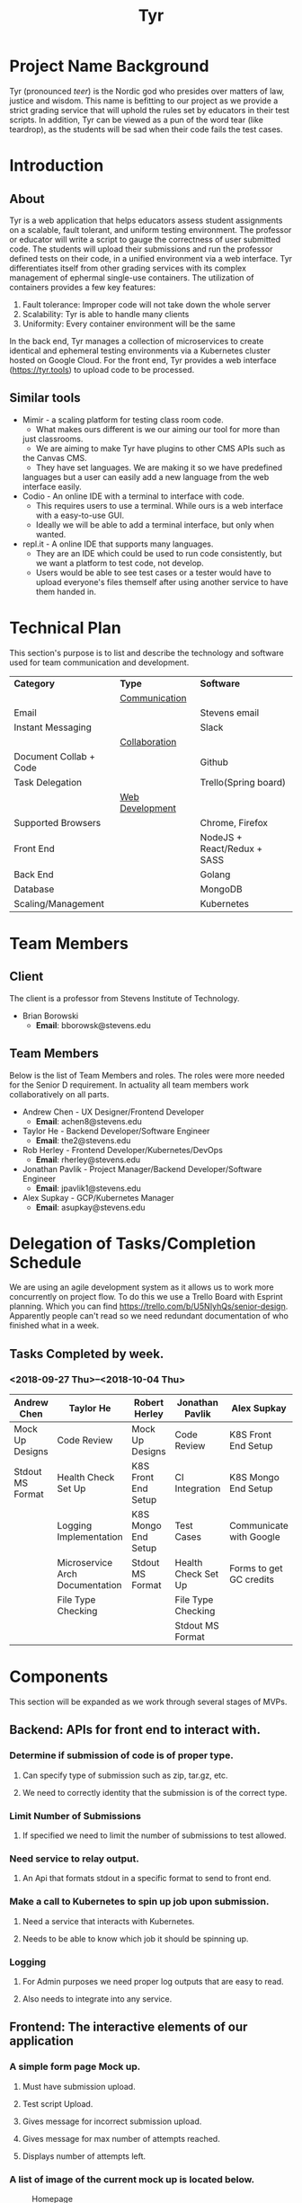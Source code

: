 #+TITLE: Tyr
#+OPTIONS: author:nil
#+latex_header: \hypersetup{colorlinks=true}
#+LATEX_HEADER: \usepackage{placeins}
#+MACRO: NEWLINE @@latenx:\\@@

* Project Name Background
Tyr (pronounced /teer/) is the Nordic god who presides over matters of law, justice
and wisdom. This name is befitting to our project as we provide
a strict grading service that will uphold the rules set by 
educators in their test scripts. In addition, 
Tyr can be viewed as a pun of the word tear (like teardrop), as the students 
will be sad when their code fails the test cases.
* Introduction
** About
Tyr is a web application that helps educators assess student
assignments on a scalable, fault tolerant, and uniform testing
environment. The professor or educator will write a script to gauge
the correctness of user submitted code.  The students will upload
their submissions and run the professor defined tests on their
code, in a unified environment via a web interface. Tyr differentiates 
itself from other grading services with its complex management of 
ephermal single-use containers. The utilization of
containers provides a few key features:

1. Fault tolerance: Improper code will not take down the whole server
2. Scalability: Tyr is able to handle many clients
3. Uniformity: Every container environment will be the same

In the back end, Tyr manages a collection of microservices to create
identical and ephemeral testing environments via a Kubernetes cluster
hosted on Google Cloud.  For the front end, Tyr provides a web
interface (https://tyr.tools) to upload code to be processed.
** Similar tools
+ Mimir - a scaling platform for testing class room code.
  + What makes ours different is we our aiming our tool for more than
  just classrooms.
  + We are aiming to make Tyr have plugins to other CMS APIs such as
  the Canvas CMS.
  + They have set languages. We are making it so we have predefined
  languages but a user can easily add a new language from the web
  interface easily.
+ Codio - An online IDE with a terminal to interface with code.
  + This requires users to use a terminal. While ours is a web
    interface with a easy-to-use GUI.
  + Ideally we will be able to add a terminal interface, but only when
    wanted.
+ repl.it - A online IDE that supports many languages.
  + They are an IDE which could be used to run code consistently, but
    we want a platform to test code, not develop.
  + Users would be able to see test cases or a tester would have to
    upload everyone's files themself after using another service to
    have them handed in.
* Technical Plan
This section's purpose is to list and describe the technology and
software used for team communication and development.
| *Category*             | *Type*            | *Software*                   |
|                        | _Communication_   |                              |
| Email                  |                   | Stevens email                |
| Instant Messaging      |                   | Slack                        |
|                        | _Collaboration_   |                              |
| Document Collab + Code |                   | Github                       |
| Task Delegation        |                   | Trello(Spring board)         |
|                        | _Web Development_ |                              |
| Supported Browsers     |                   | Chrome, Firefox              |
| Front End              |                   | NodeJS + React/Redux + SASS  |
| Back End               |                   | Golang                       |
| Database               |                   | MongoDB                      |
| Scaling/Management     |                   | Kubernetes                   |
* Team Members
** Client
The client is a professor from Stevens Institute of Technology.
+ Brian Borowski
  + *Email*: bborowsk@stevens.edu
** Team Members
Below is the list of Team Members and roles. The roles were more
needed for the Senior D requirement. In actuality all team members
work collaboratively on all parts.
+ Andrew Chen - UX Designer/Frontend Developer
  + *Email*: achen8@stevens.edu
+ Taylor He - Backend Developer/Software Engineer
  + *Email*: the2@stevens.edu
+ Rob Herley - Frontend Developer/Kubernetes/DevOps
  + *Email*: rherley@stevens.edu
+ Jonathan Pavlik - Project Manager/Backend Developer/Software Engineer
  + *Email*: jpavlik1@stevens.edu
+ Alex Supkay - GCP/Kubernetes Manager
  + *Email*: asupkay@stevens.edu
* Delegation of Tasks/Completion Schedule
 We are using an agile development system as it allows us to work more
concurrently on project flow.  To do this we use a Trello Board with
Esprint planning. Which you can find https://trello.com/b/U5NIyhQs/senior-design.
Apparently people can't read so we need redundant documentation of who finished what in a week.
** Tasks Completed by week.
*** <2018-09-27 Thu>--<2018-10-04 Thu>
| Andrew Chen      | Taylor He                       | Robert Herley       | Jonathan Pavlik     | Alex Supkay             |
|------------------+---------------------------------+---------------------+---------------------+-------------------------|
| Mock Up Designs  | Code Review                     | Mock Up Designs     | Code Review         | K8S Front End Setup     |
| Stdout MS Format | Health Check Set Up             | K8S Front End Setup | CI Integration      | K8S Mongo End Setup     |
|                  | Logging Implementation          | K8S Mongo End Setup | Test Cases          | Communicate with Google |
|                  | Microservice Arch Documentation | Stdout MS Format    | Health Check Set Up | Forms to get GC credits |
|                  | File Type Checking              |                     | File Type Checking  |                         |
|                  |                                 |                     | Stdout MS Format    |                         |

* Components
This section will be expanded as we work through several stages of
MVPs.
** Backend: APIs for front end to interact with.
*** Determine if submission of code is of proper type.
**** Can specify type of submission such as zip, tar.gz, etc.
**** We need to correctly identity that the submission is of the correct type.
*** Limit Number of Submissions
**** If specified we need to limit the number of submissions to test allowed.
*** Need service to relay output.
**** An Api that formats stdout in a specific format to send to front end.
*** Make a call to Kubernetes to spin up job upon submission.
**** Need a service that interacts with Kubernetes.
**** Needs to be able to know which job it should be spinning up.
*** Logging
**** For Admin purposes we need proper log outputs that are easy to read.
**** Also needs to integrate into any service.
** Frontend: The interactive elements of our application
*** A simple form page Mock up.
**** Must have submission upload.
**** Test script Upload.
**** Gives message for incorrect submission upload.
**** Gives message for max number of attempts reached.
**** Displays number of attempts left.
*** A list of image of the current mock up is located below.
    #+CAPTION: Homepage
    #+NAME:   fig:MVP1-Homepage-Page
    [[./mockups/first_iter/homepage.png]]
    
    #+CAPTION: Dashboard
    #+NAME:   fig:MVP1-Dashboard-Page
    [[./mockups/first_iter/dashboard.png]]

    #+CAPTION: Login
    #+NAME:   fig:MVP1-Login-Page
    [[./mockups/first_iter/login.png]]

    #+CAPTION: Signup
    #+NAME:   fig:MVP1-Signup-Page
    [[./mockups/first_iter/signup.png]]

    #+CAPTION: Student Class Page
    #+NAME:   fig:MVP1-Student-Class-Page
    [[./mockups/first_iter/student_class.png]]

    #+CAPTION: Student Class Assignment Page
    #+NAME:   fig:MVP1-Student-Class-Assignment-Page
    [[./mockups/first_iter/student_class_assignment.png]]

    #+CAPTION: Student Class Assignment Submission Page
    #+NAME:   fig:MVP1-Student-Class-Assignment-Submission-Page
    [[./mockups/first_iter/student_class_assignment_submit.png]]
 
    #+CAPTION: Professor Class Page
    #+NAME:   fig:MVP1-Prof-Class-Page
    [[./mockups/first_iter/professor_class.png]]

    #+CAPTION: Professor Class Assignment Page
    #+NAME:   fig:MVP-1-Prof-Class-Assignment-Page
    [[./mockups/first_iter/professor_class_assignment.png]]

    #+CAPTION: Professor Class Assignment Submissions Page
    #+NAME:   fig:MVP-1-Prof-Class-Assignment-Submissions-Page
    [[./mockups/first_iter/professor_class_assignment_submissions.png]]

    #+CAPTION: Professor Class Create Assignment Page
    #+NAME:   fig:MVP-1-Prof-Class-Create-Assignment-Page
    [[./mockups/first_iter/professor_class_createAssignment.png]]

    \FloatBarrier
    
** Kubernetes: The scaling and environment builder
*** Need a C++ Environment that can run shell test scripts (First MVP).
**** Requires setting up Kubernetes infrastructure.
***** There's a lot of work to this even though it sounds simple.
**** The ability to spin up jobs per user.
* Project Timeline
Here is our timeline of what we expect to have done.
+ First MVP
  + To have a small demo web app that only accepts very specific code
    types and test scripts.
+ Second MVP
  + Having a more extended web app where we can have users create
    assignments and pick a programming language.
+ Final Product
  + Having hopefully our final product finished. Where adding a
    programming language can easily be added, we accept many file
    types and we are fully scalable. Hopefully we can give users a
    terminal interface through our web page as well.
#+CAPTION: Timeline
#+NAME: fig:Timeline
[[./timeline.jpg]]

\FloatBarrier

* Dependency Diagram
Below is our dependency diagram.
#+CAPTION: Dependecy Diagram
#+NAME: fig:Dependency-Diagram
[[./dep_diagram.png]]

\FloatBarrier
